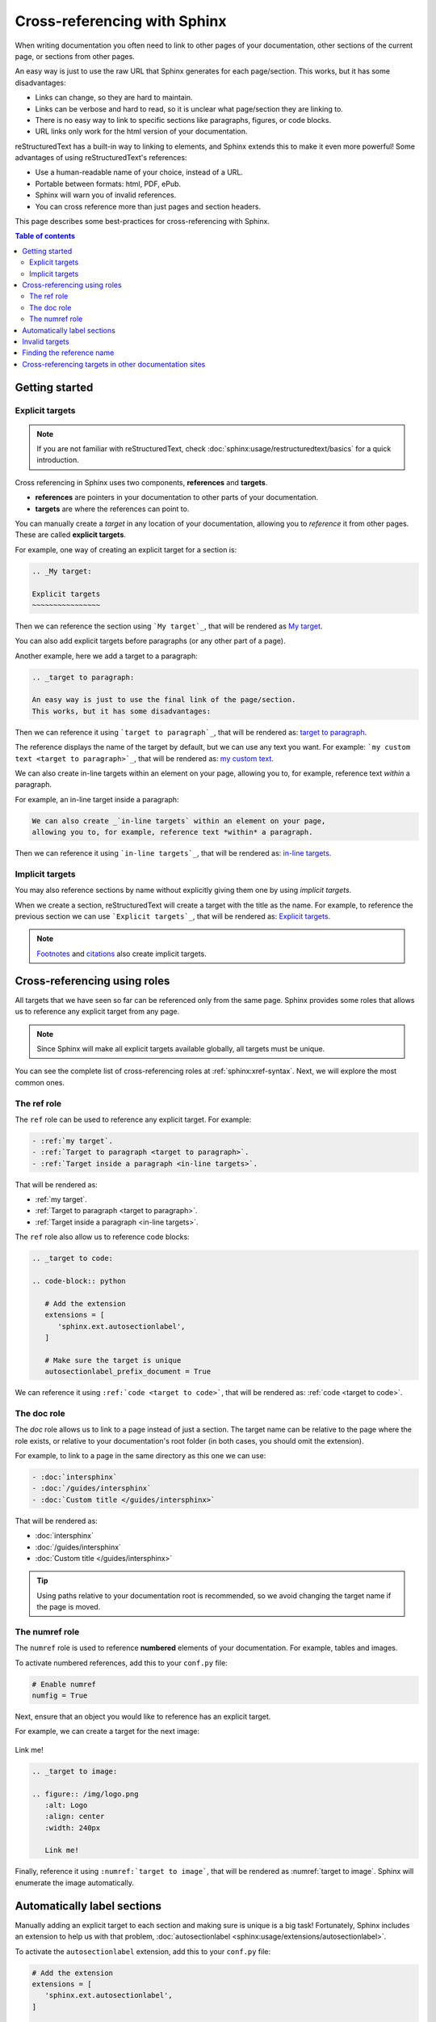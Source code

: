 Cross-referencing with Sphinx
=============================

When writing documentation you often need to link to other pages of your documentation,
other sections of the current page, or sections from other pages.

.. _target to paragraph:

An easy way is just to use the raw URL that Sphinx generates for each page/section.
This works, but it has some disadvantages:

- Links can change, so they are hard to maintain.
- Links can be verbose and hard to read, so it is unclear what page/section they are linking to.
- There is no easy way to link to specific sections like paragraphs, figures, or code blocks.
- URL links only work for the html version of your documentation.

reStructuredText has a built-in way to linking to elements,
and Sphinx extends this to make it even more powerful!
Some advantages of using reStructuredText's references:

- Use a human-readable name of your choice, instead of a URL.
- Portable between formats: html, PDF, ePub.
- Sphinx will warn you of invalid references.
- You can cross reference more than just pages and section headers.

This page describes some best-practices for cross-referencing with Sphinx.

.. contents:: Table of contents
   :local:
   :backlinks: none
   :depth: 3

Getting started
---------------

.. _My target:

Explicit targets
~~~~~~~~~~~~~~~~

.. note::

   If you are not familiar with reStructuredText,
   check :doc:`sphinx:usage/restructuredtext/basics` for a quick introduction.

Cross referencing in Sphinx uses two components, **references** and **targets**.

- **references** are pointers in your documentation to other parts of your documentation.
- **targets** are where the references can point to.

You can manually create a *target* in any location of your documentation, allowing
you to *reference* it from other pages. These are called **explicit targets**.

For example, one way of creating an explicit target for a section is:

.. code-block:: rst

   .. _My target:

   Explicit targets
   ~~~~~~~~~~~~~~~~

Then we can reference the section using ```My target`_``,
that will be rendered as `My target`_.

You can also add explicit targets before paragraphs (or any other part of a page).

Another example, here we add a target to a paragraph:

.. code-block:: rst

   .. _target to paragraph:

   An easy way is just to use the final link of the page/section.
   This works, but it has some disadvantages:

Then we can reference it using ```target to paragraph`_``,
that will be rendered as: `target to paragraph`_.

The reference displays the name of the target by default,
but we can use any text you want. For example:
```my custom text <target to paragraph>`_``,
that will be rendered as: `my custom text <target to paragraph>`_.

We can also create _`in-line targets` within an element on your page,
allowing you to, for example, reference text *within* a paragraph.

For example, an in-line target inside a paragraph:

.. code-block:: rst

   We can also create _`in-line targets` within an element on your page,
   allowing you to, for example, reference text *within* a paragraph.

Then we can reference it using ```in-line targets`_``,
that will be rendered as: `in-line targets`_.

Implicit targets
~~~~~~~~~~~~~~~~

You may also reference sections by name without explicitly giving them one by
using *implicit targets*.

When we create a section,
reStructuredText will create a target with the title as the name.
For example, to reference the previous section we can use ```Explicit targets`_``,
that will be rendered as: `Explicit targets`_.

.. note::

   `Footnotes <https://docutils.sourceforge.io/docs/user/rst/quickref.html#footnotes>`_ and
   `citations <https://docutils.sourceforge.io/docs/user/rst/quickref.html#citations>`_
   also create implicit targets.

Cross-referencing using roles
-----------------------------

All targets that we have seen so far can be referenced only from the same page.
Sphinx provides some roles that allows us to reference any explicit target from any page.

.. note::

   Since Sphinx will make all explicit targets available globally,
   all targets must be unique.

You can see the complete list of cross-referencing roles at :ref:`sphinx:xref-syntax`.
Next, we will explore the most common ones.

The ref role
~~~~~~~~~~~~

The ``ref`` role can be used to reference any explicit target. For example:

.. code-block:: rst

   - :ref:`my target`.
   - :ref:`Target to paragraph <target to paragraph>`.
   - :ref:`Target inside a paragraph <in-line targets>`.

That will be rendered as:

- :ref:`my target`.
- :ref:`Target to paragraph <target to paragraph>`.
- :ref:`Target inside a paragraph <in-line targets>`.

The ``ref`` role also allow us to reference code blocks:

.. code-block:: rst

   .. _target to code:

   .. code-block:: python

      # Add the extension
      extensions = [
         'sphinx.ext.autosectionlabel',
      ]

      # Make sure the target is unique
      autosectionlabel_prefix_document = True

We can reference it using ``:ref:`code <target to code>```,
that will be rendered as: :ref:`code <target to code>`.

The doc role
~~~~~~~~~~~~

The `doc` role allows us to link to a page instead of just a section.
The target name can be relative to the page where the role exists, or relative
to your documentation's root folder (in both cases, you should omit the extension).

For example, to link to a page in the same directory as this one we can use:

.. code-block:: rst

   - :doc:`intersphinx`
   - :doc:`/guides/intersphinx`
   - :doc:`Custom title </guides/intersphinx>`

That will be rendered as:

- :doc:`intersphinx`
- :doc:`/guides/intersphinx`
- :doc:`Custom title </guides/intersphinx>`

.. tip::

   Using paths relative to your documentation root is recommended,
   so we avoid changing the target name if the page is moved.

The numref role
~~~~~~~~~~~~~~~

The ``numref`` role is used to reference **numbered** elements of your documentation.
For example, tables and images.

To activate numbered references, add this to your ``conf.py`` file:

.. code-block:: python

   # Enable numref
   numfig = True

Next, ensure that an object you would like to reference has an explicit target.

For example, we can create a target for the next image:

.. _target to image:

.. figure:: /img/logo.png
   :alt: Logo
   :align: center
   :width: 240px

   Link me!

.. code-block:: rst

   .. _target to image:

   .. figure:: /img/logo.png
      :alt: Logo
      :align: center
      :width: 240px

      Link me!

Finally, reference it using ``:numref:`target to image```,
that will be rendered as :numref:`target to image`.
Sphinx will enumerate the image automatically.

Automatically label sections
----------------------------

Manually adding an explicit target to each section and making sure is unique
is a big task! Fortunately, Sphinx includes an extension to help us with that problem,
:doc:`autosectionlabel <sphinx:usage/extensions/autosectionlabel>`.

To activate the ``autosectionlabel`` extension, add this to your ``conf.py`` file:

.. _target to code:

.. code-block:: python

   # Add the extension
   extensions = [
      'sphinx.ext.autosectionlabel',
   ]

   # Make sure the target is unique
   autosectionlabel_prefix_document = True

Sphinx will create explicit targets for all your sections,
the name of target has the form ``{path/to/page}:{title-of-section}``.

For example, we can reference the previous section using:

.. code-block:: rst

   - :ref:`guides/cross-referencing-with-sphinx:explicit targets`.
   - :ref:`Custom title <guides/cross-referencing-with-sphinx:explicit targets>`.

That will be rendered as:

- :ref:`guides/cross-referencing-with-sphinx:explicit targets`.
- :ref:`Custom title <guides/cross-referencing-with-sphinx:explicit targets>`.

Invalid targets
---------------

If we reference an invalid or undefined target Sphinx will warn us.
You can use the :option:`-W <sphinx:sphinx-build.-W>` option when building your docs
to fail the build if there are any invalid references.
On Read the Docs you can use the :ref:`config-file/v2:sphinx.fail_on_warning` option.

Finding the reference name
--------------------------

When you build your documentation, Sphinx will generate an inventory of all
explicit and implicit links called ``objects.inv``. You can list all of these targets to
explore what is available for you to reference.

List all targets for built documentation with:

.. prompt:: bash

   python -m sphinx.ext.intersphinx <link>

Where ``<link>`` is either a URL or a local path that points to your inventory file
(usually in ``_build/html/objects.inv``).
For example, to see all targets from the Read the Docs documentation:

.. prompt:: bash

   python -m sphinx.ext.intersphinx https://docs.readthedocs.io/en/stable/objects.inv

Cross-referencing targets in other documentation sites
------------------------------------------------------

You can reference to docs outside your project too! See :doc:`/guides/intersphinx`.
